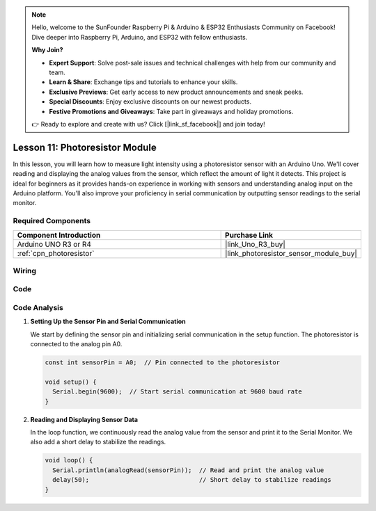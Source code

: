 .. note::

    Hello, welcome to the SunFounder Raspberry Pi & Arduino & ESP32 Enthusiasts Community on Facebook! Dive deeper into Raspberry Pi, Arduino, and ESP32 with fellow enthusiasts.

    **Why Join?**

    - **Expert Support**: Solve post-sale issues and technical challenges with help from our community and team.
    - **Learn & Share**: Exchange tips and tutorials to enhance your skills.
    - **Exclusive Previews**: Get early access to new product announcements and sneak peeks.
    - **Special Discounts**: Enjoy exclusive discounts on our newest products.
    - **Festive Promotions and Giveaways**: Take part in giveaways and holiday promotions.

    👉 Ready to explore and create with us? Click [|link_sf_facebook|] and join today!

.. _uno_lesson11_photoresistor:

Lesson 11: Photoresistor Module
==================================

In this lesson, you will learn how to measure light intensity using a photoresistor sensor with an Arduino Uno. We'll cover reading and displaying the analog values from the sensor, which reflect the amount of light it detects. This project is ideal for beginners as it provides hands-on experience in working with sensors and understanding analog input on the Arduino platform. You'll also improve your proficiency in serial communication by outputting sensor readings to the serial monitor.

Required Components
---------------------------

.. list-table::
    :widths: 30 20
    :header-rows: 1

    *   - Component Introduction
        - Purchase Link

    *   - Arduino UNO R3 or R4
        - |link_Uno_R3_buy|
    *   - :ref:`cpn_photoresistor`
        - |link_photoresistor_sensor_module_buy|


Wiring
---------------------------

.. image:: img/Lesson_11_photoresistor_module_uno_bb.png
    :width: 100%


Code
---------------------------

.. raw:: html

    <iframe src=https://create.arduino.cc/editor/sunfounder01/ac4664d2-2f44-4d5f-9cf4-a82eadc74d3e/preview?embed style="height:510px;width:100%;margin:10px 0" frameborder=0></iframe>

Code Analysis
---------------------------

#. **Setting Up the Sensor Pin and Serial Communication**

   We start by defining the sensor pin and initializing serial communication in the setup function. The photoresistor is connected to the analog pin A0.

   .. code-block:: arduino

      const int sensorPin = A0;  // Pin connected to the photoresistor

      void setup() {
        Serial.begin(9600);  // Start serial communication at 9600 baud rate
      }

#. **Reading and Displaying Sensor Data**

   In the loop function, we continuously read the analog value from the sensor and print it to the Serial Monitor. We also add a short delay to stabilize the readings.

   .. code-block:: arduino

      void loop() {
        Serial.println(analogRead(sensorPin));  // Read and print the analog value
        delay(50);                              // Short delay to stabilize readings
      }





